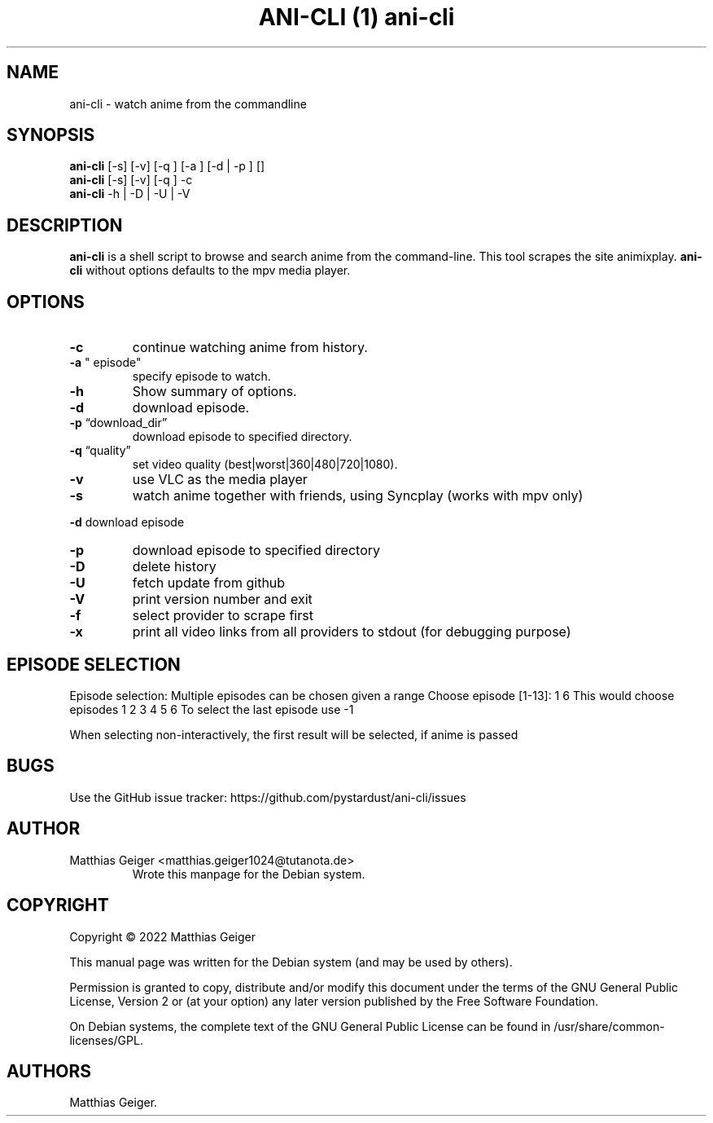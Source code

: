 .\" Automatically generated by Pandoc 2.9.2.1
.\"
.TH "ANI-CLI (1) ani-cli" "" "\[lq]June 19 2022\[rq]" "" ""
.hy
.SH NAME
.PP
ani-cli - watch anime from the commandline
.SH SYNOPSIS
.PP
\f[B]ani-cli\f[R] [-s] [-v] [-q ] [-a ] [-d | -p ] []
.PD 0
.P
.PD
\f[B]ani-cli\f[R] [-s] [-v] [-q ] -c
.PD 0
.P
.PD
\f[B]ani-cli\f[R] -h | -D | -U | -V
.SH DESCRIPTION
.PP
\f[B]ani-cli\f[R] is a shell script to browse and search anime from the
command-line.
This tool scrapes the site animixplay.
\f[B]ani-cli\f[R] without options defaults to the mpv media player.
.SH OPTIONS
.TP
\f[B]-c\f[R]
continue watching anime from history.
.TP
\f[B]-a\f[R] \[dq] episode\[dq]
specify episode to watch.
.TP
\f[B]-h\f[R]
Show summary of options.
.TP
\f[B]-d\f[R]
download episode.
.TP
\f[B]-p\f[R] \[lq]download_dir\[rq]
download episode to specified directory.
.TP
\f[B]-q\f[R] \[lq]quality\[rq]
set video quality (best|worst|360|480|720|1080).
.TP
\f[B]-v\f[R]
use VLC as the media player
.TP
\f[B]-s\f[R]
watch anime together with friends, using Syncplay (works with mpv only)
.PP
\f[B]-d\f[R] download episode
.TP
\f[B]-p\f[R]
download episode to specified directory
.TP
\f[B]-D\f[R]
delete history
.TP
\f[B]-U\f[R]
fetch update from github
.TP
\f[B]-V\f[R]
print version number and exit
.TP
\f[B]-f\f[R]
select provider to scrape first
.TP
\f[B]-x\f[R]
print all video links from all providers to stdout (for debugging
purpose)
.SH EPISODE SELECTION
.PP
Episode selection: Multiple episodes can be chosen given a range Choose
episode [1-13]: 1 6 This would choose episodes 1 2 3 4 5 6 To select the
last episode use -1
.PP
When selecting non-interactively, the first result will be selected, if
anime is passed
.SH BUGS
.PP
Use the GitHub issue tracker:
https://github.com/pystardust/ani-cli/issues
.SH AUTHOR
.TP
Matthias Geiger <matthias.geiger1024@tutanota.de>
Wrote this manpage for the Debian system.
.SH COPYRIGHT
.PP
Copyright \[co] 2022 Matthias Geiger
.PP
This manual page was written for the Debian system (and may be used by
others).
.PP
Permission is granted to copy, distribute and/or modify this document
under the terms of the GNU General Public License, Version 2 or (at your
option) any later version published by the Free Software Foundation.
.PP
On Debian systems, the complete text of the GNU General Public License
can be found in /usr/share/common-licenses/GPL.
.SH AUTHORS
Matthias Geiger.

